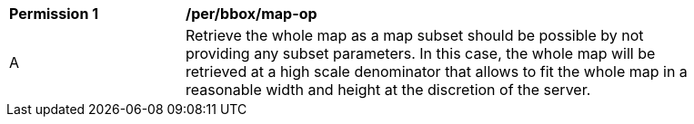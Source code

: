 [[per_bbox_map-op]]
[width="90%",cols="2,6a"]
|===
^|*Permission {counter:per-id}* |*/per/bbox/map-op*
^|A |Retrieve the whole map as a map subset should be possible by not providing any subset parameters. In this case, the whole map will be retrieved at a high scale denominator that allows to fit the whole map in a reasonable width and height at the discretion of the server.
|===
